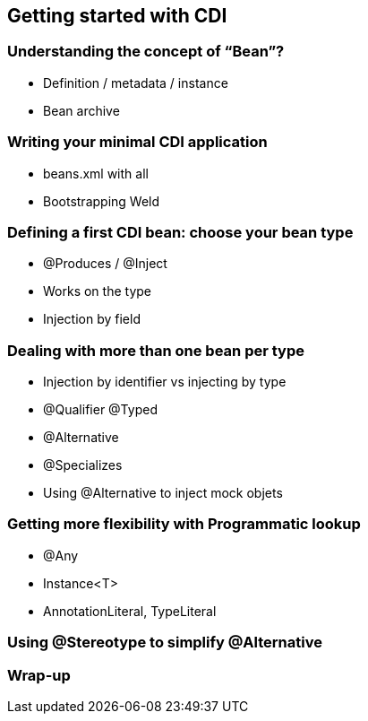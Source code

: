 [[chap04-getting-started]]
== Getting started with CDI

=== Understanding the concept of “Bean”?

* Definition / metadata / instance
* Bean archive

=== Writing your minimal CDI application

* beans.xml with all
* Bootstrapping Weld

=== Defining a first CDI bean: choose your bean type

* @Produces / @Inject
* Works on the type
* Injection by field

=== Dealing with more than one bean per type

* Injection by identifier vs injecting by type
* @Qualifier @Typed
* @Alternative
* @Specializes
* Using @Alternative to inject mock objets

=== Getting more flexibility with Programmatic lookup

* @Any
* Instance<T>
* AnnotationLiteral, TypeLiteral

=== Using @Stereotype to simplify @Alternative
=== Wrap-up

